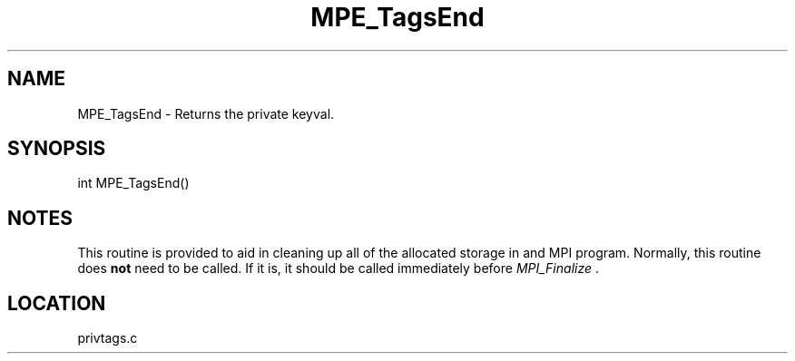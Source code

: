 .TH MPE_TagsEnd 4 "6/14/2000" " " "MPE"
.SH NAME
MPE_TagsEnd \-  Returns the private keyval.   
.SH SYNOPSIS
.nf
int MPE_TagsEnd()
.fi
.SH NOTES
This routine is provided to aid in cleaning up all of the allocated
storage in and MPI program.  Normally, this routine does 
.B not
need
to be called.  If it is, it should be called immediately before
.I MPI_Finalize
\&.

.SH LOCATION
privtags.c
